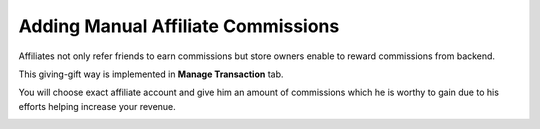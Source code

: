 Adding Manual Affiliate Commissions
====================================

Affiliates not only refer friends to earn commissions but store owners enable to reward commissions from backend.

This giving-gift way is implemented in **Manage Transaction** tab.

.. image:: https://i.imgur.com/aHrRLdh.png

You will choose exact affiliate account and give him an amount of commissions which he is worthy to gain due to his efforts helping increase your revenue.

.. image:: https://lh5.googleusercontent.com/OwlatPCvRLVYAIHLlG5fXCsTq52uO5BwtqTDvu3kydrDQBcw-ptXIgGfG8YuYuCZcm5uaDpCndw6b_QOi0EulLi-UUPNn07gCDc36L0sNzk_wWHQTNS-FOEItY3ffkJLCfV2zWV_

